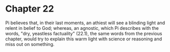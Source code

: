 * Chapter 22
  Pi believes that, in their last moments, an athiest will see a blinding light and relent in belief to God; whereas, an agnostic, which Pi describes with the words, "dry, yeastless factuality" (22.1), the same words from the previous chapter, would try to explain this warm light with science or reasoning and miss out on something.
